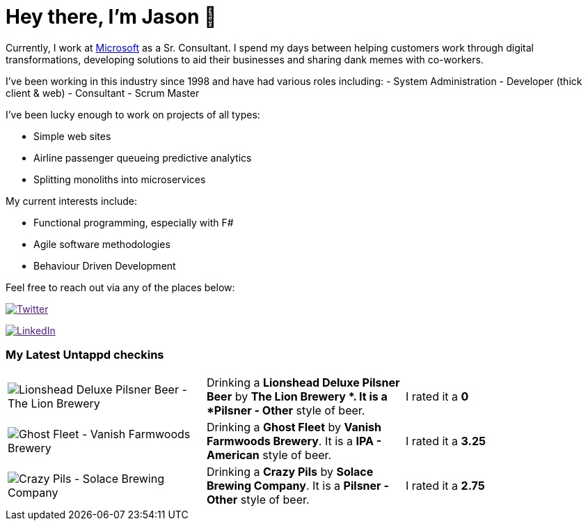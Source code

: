 ﻿# Hey there, I'm Jason 👋

Currently, I work at https://microsoft.com[Microsoft] as a Sr. Consultant. I spend my days between helping customers work through digital transformations, developing solutions to aid their businesses and sharing dank memes with co-workers. 

I've been working in this industry since 1998 and have had various roles including: 
- System Administration
- Developer (thick client & web)
- Consultant
- Scrum Master

I've been lucky enough to work on projects of all types:

- Simple web sites
- Airline passenger queueing predictive analytics
- Splitting monoliths into microservices

My current interests include:

- Functional programming, especially with F#
- Agile software methodologies
- Behaviour Driven Development

Feel free to reach out via any of the places below:

image:https://img.shields.io/twitter/follow/jtucker?style=flat-square&color=blue["Twitter",link="https://twitter.com/jtucker]

image:https://img.shields.io/badge/LinkedIn-Let's%20Connect-blue["LinkedIn",link="https://linkedin.com/in/jatucke]

### My Latest Untappd checkins

|====
// untappd beer
| image:https://untappd.akamaized.net/photos/2022_02_26/688b41e10915322d59469965f9bf448b_200x200.jpg[Lionshead Deluxe Pilsner Beer - The Lion Brewery ] | Drinking a *Lionshead Deluxe Pilsner Beer* by *The Lion Brewery *. It is a *Pilsner - Other* style of beer. | I rated it a *0*
| image:https://untappd.akamaized.net/photos/2022_02_26/54c99a886b0cbcf6d444103d419b820d_200x200.jpg[Ghost Fleet - Vanish Farmwoods Brewery] | Drinking a *Ghost Fleet* by *Vanish Farmwoods Brewery*. It is a *IPA - American* style of beer. | I rated it a *3.25*
| image:https://via.placeholder.com/200?text=Missing+Beer+Image[Crazy Pils - Solace Brewing Company] | Drinking a *Crazy Pils* by *Solace Brewing Company*. It is a *Pilsner - Other* style of beer. | I rated it a *2.75*
// untappd end